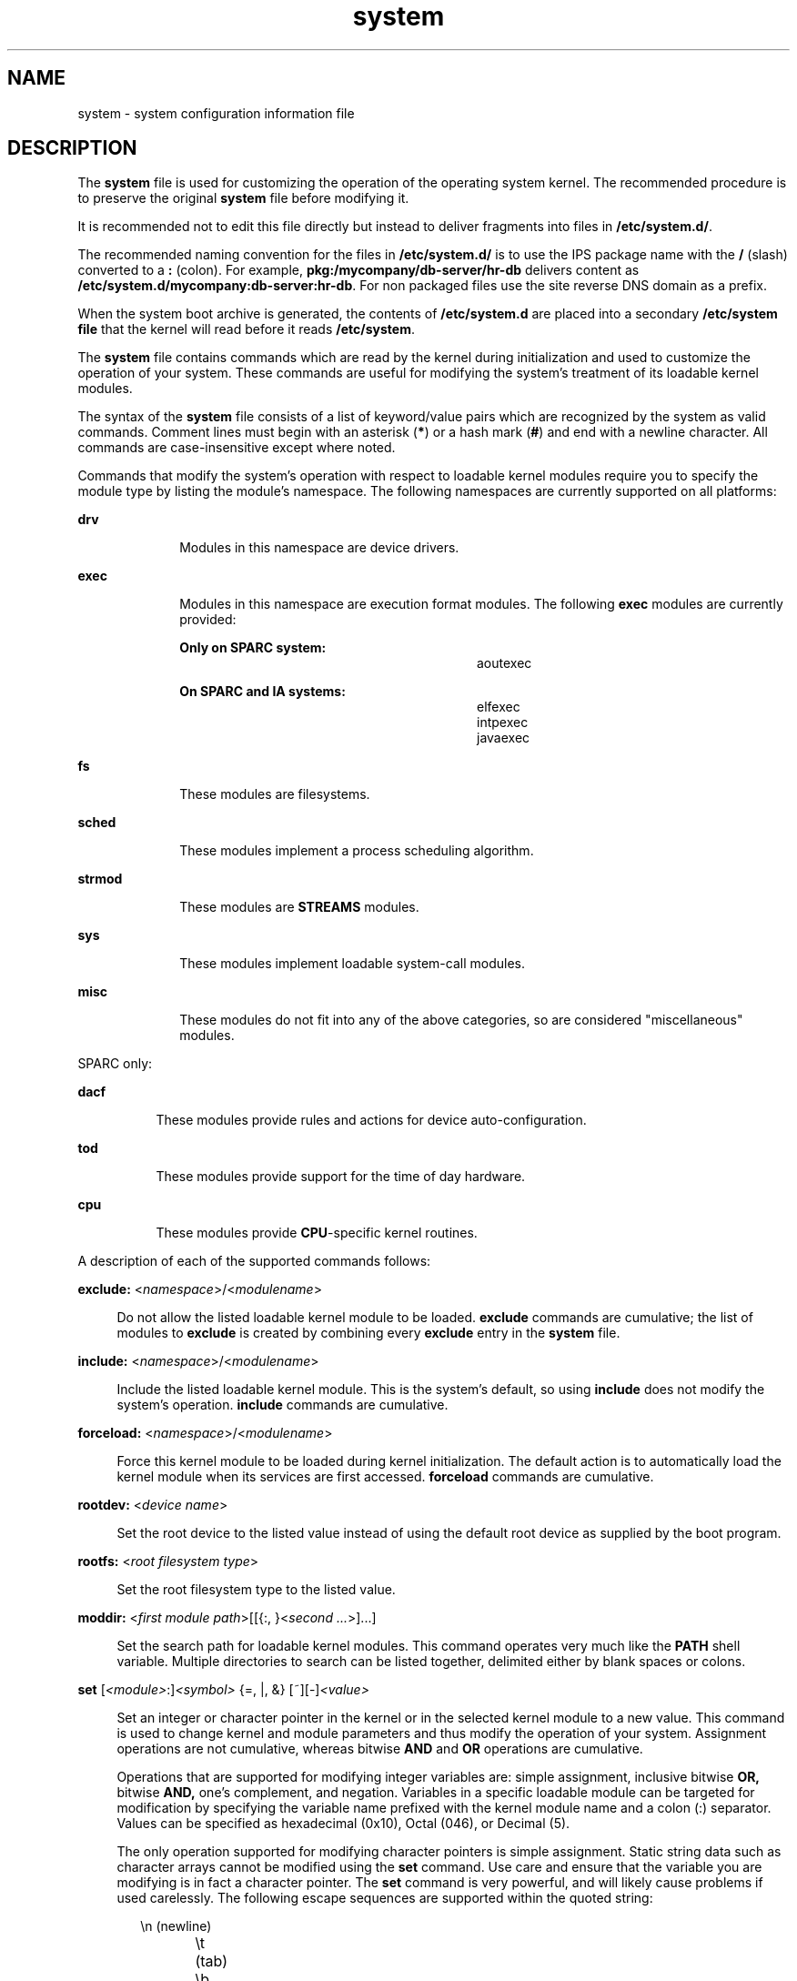'\" te
.\" Portions Copyright (c) 2003, 2015, Oracle and/or its affiliates. All rights reserved.
.\" Copyright 1989 AT&T
.TH system 4 "9 Mar 2015" "SunOS 5.11" "File Formats"
.SH NAME
system \- system configuration information file
.SH DESCRIPTION
.sp
.LP
The \fBsystem\fR file is used for customizing the operation of the operating system kernel. The recommended procedure is to preserve the original \fBsystem\fR file before modifying it.
.sp
.LP
It is recommended not to edit this file directly but instead to deliver fragments into files in \fB/etc/system.d/\fR.
.sp
.LP
The recommended naming convention for the files in \fB/etc/system.d/\fR is to use the IPS package name with the \fB/\fR (slash) converted to a \fB:\fR (colon). For example, \fBpkg:/mycompany/db-server/hr-db\fR delivers content as \fB/etc/system.d/mycompany:db-server:hr-db\fR. For non packaged files use the site reverse DNS domain as a prefix.
.sp
.LP
When the system boot archive is generated, the contents of \fB/etc/system.d\fR are placed into a secondary \fB/etc/system file\fR that the kernel will read before it reads \fB/etc/system\fR.
.sp
.LP
The \fBsystem\fR file contains commands which are read by the kernel during initialization and used to customize the operation of your system. These commands are useful for modifying the system's treatment of its loadable kernel modules.
.sp
.LP
The syntax of the \fBsystem\fR file consists of a list of keyword/value pairs which are recognized by the system as valid commands. Comment lines must begin with an asterisk (\fB*\fR) or a hash mark (\fB#\fR) and end with a newline character. All commands are case-insensitive except where noted.
.sp
.LP
Commands that modify the system's operation with respect to loadable kernel modules require you to specify the module type by listing the module's namespace. The following namespaces are currently supported on all platforms:
.sp
.ne 2
.mk
.na
\fB\fBdrv\fR\fR
.ad
.RS 10n
.rt  
Modules in this namespace are device drivers.
.RE

.sp
.ne 2
.mk
.na
\fB\fBexec\fR\fR
.ad
.RS 10n
.rt  
Modules in this namespace are execution format modules. The following \fBexec\fR modules are currently provided: 
.sp
.ne 2
.mk
.na
\fBOnly on SPARC system:\fR
.ad
.RS 28n
.rt  
.sp
.in +2
.nf
aoutexec
.fi
.in -2
.sp

.RE

.sp
.ne 2
.mk
.na
\fBOn SPARC and IA systems:\fR
.ad
.RS 28n
.rt  
.sp
.in +2
.nf
elfexec
intpexec
javaexec
.fi
.in -2
.sp

.RE

.RE

.sp
.ne 2
.mk
.na
\fB\fBfs\fR\fR
.ad
.RS 10n
.rt  
These modules are filesystems.
.RE

.sp
.ne 2
.mk
.na
\fB\fBsched\fR\fR
.ad
.RS 10n
.rt  
These modules implement a process scheduling algorithm.
.RE

.sp
.ne 2
.mk
.na
\fB\fBstrmod\fR\fR
.ad
.RS 10n
.rt  
These modules are \fBSTREAMS\fR modules.
.RE

.sp
.ne 2
.mk
.na
\fB\fBsys\fR\fR
.ad
.RS 10n
.rt  
These modules implement loadable system-call modules.
.RE

.sp
.ne 2
.mk
.na
\fB\fBmisc\fR\fR
.ad
.RS 10n
.rt  
These modules do not fit into any of the above categories, so are considered "miscellaneous" modules.
.RE

.sp
.LP
SPARC only:
.sp
.ne 2
.mk
.na
\fB\fBdacf\fR\fR
.ad
.RS 8n
.rt  
These modules provide rules and actions for device auto-configuration.
.RE

.sp
.ne 2
.mk
.na
\fB\fBtod\fR\fR
.ad
.RS 8n
.rt  
These modules provide support for the time of day hardware.
.RE

.sp
.ne 2
.mk
.na
\fB\fBcpu\fR\fR
.ad
.RS 8n
.rt  
These modules provide \fBCPU\fR-specific kernel routines.
.RE

.sp
.LP
A description of each of the supported commands follows:
.sp
.ne 2
.mk
.na
\fB\fBexclude:\fR <\fInamespace\fR>/<\fImodulename\fR>\fR
.ad
.sp .6
.RS 4n
Do not allow the listed loadable kernel module to be loaded. \fBexclude\fR commands are cumulative; the list of modules to \fBexclude\fR is created by combining every \fBexclude\fR entry in the \fBsystem\fR file.
.RE

.sp
.ne 2
.mk
.na
\fB\fBinclude:\fR <\fInamespace\fR>/<\fImodulename\fR>\fR
.ad
.sp .6
.RS 4n
Include the listed loadable kernel module. This is the system's default, so using \fBinclude\fR does not modify the system's operation. \fBinclude\fR commands are cumulative.
.RE

.sp
.ne 2
.mk
.na
\fB\fBforceload:\fR <\fInamespace\fR>/<\fImodulename\fR>\fR
.ad
.sp .6
.RS 4n
Force this kernel module to be loaded during kernel initialization. The default action is to automatically load the kernel module when its services are first accessed. \fBforceload\fR commands are cumulative.
.RE

.sp
.ne 2
.mk
.na
\fB\fBrootdev:\fR <\fIdevice name\fR>\fR
.ad
.sp .6
.RS 4n
Set the root device to the listed value instead of using the default root device as supplied by the boot program.
.RE

.sp
.ne 2
.mk
.na
\fB\fBrootfs:\fR <\fIroot filesystem type\fR>\fR
.ad
.sp .6
.RS 4n
Set the root filesystem type to the listed value.
.RE

.sp
.ne 2
.mk
.na
\fB\fBmoddir:\fR <\fIfirst module path\fR>[[{:, }<\fIsecond ...\fR>]...]\fR
.ad
.sp .6
.RS 4n
Set the search path for loadable kernel modules. This command operates very much like the \fBPATH\fR shell variable. Multiple directories to search can be listed together, delimited either by blank spaces or colons.
.RE

.sp
.ne 2
.mk
.na
\fB\fBset\fR [\fI<module>\fR:]\fI<symbol>\fR {=, |, &} [~][-]\fI<value>\fR\fR
.ad
.sp .6
.RS 4n
Set an integer or character pointer in the kernel or in the selected kernel module to a new value. This command is used to change kernel and module parameters and thus modify the operation of your system. Assignment operations are not cumulative, whereas bitwise \fBAND\fR and \fBOR\fR operations are cumulative.
.sp
Operations that are supported for modifying integer variables are: simple assignment, inclusive bitwise \fBOR,\fR bitwise \fBAND,\fR one's complement, and negation. Variables in a specific loadable module can be targeted for modification by specifying the variable name prefixed with the kernel module name and a colon (:) separator. Values can be specified as hexadecimal (0x10), Octal (046), or Decimal (5).
.sp
The only operation supported for modifying character pointers is simple assignment. Static string data such as character arrays cannot be modified using the \fBset\fR command. Use care and ensure that the variable you are modifying is in fact a character pointer. The \fBset\fR command is very powerful, and will likely cause problems if used carelessly. The following escape sequences are supported within the quoted string:
.sp
.in +2
.nf
\en 	(newline)
\et 	(tab)
\eb 	(backspace)
.fi
.in -2
.sp

.RE

.SH EXAMPLES
.LP
\fBExample 1 \fRA sample \fBsystem\fR file.
.sp
.LP
The following is a sample \fBsystem\fR file.

.sp
.in +2
.nf
* Force the ELF exec kernel module to be loaded during kernel
* initialization. Execution type modules are in the exec namespace.
forceload: exec/elfexec
* Change the root device to /sbus@1,f8000000/esp@0,800000/sd@3,0:a.
* You can derive root device names from /devices.
* Root device names must be the fully expanded Open Boot Prom
* device name. This command is platform and configuration specific.
* This example uses the first partition (a) of the SCSI disk at
* SCSI target 3 on the esp host adapter in slot 0 (on board)
* of the SBus of the machine.
* Adapter unit-address 3,0 at sbus unit-address 0,800000.
rootdev: /sbus@1,f8000000/esp@0,800000/sd@3,0:a
* Set the filesystem type of the root to ufs. Note that
* the equal sign can be used instead of the colon.
rootfs:ufs
* Set the search path for kernel modules to look first in
* /usr/phil/mod_test for modules, then in /kernel/modules (the
* default) if not found. Useful for testing new modules.
* Note that you can delimit your module pathnames using
* colons instead of spaces: moddir:/newmodules:/kernel/modules
moddir:/usr/phil/mod_test /kernel/modules.
* Set the configuration option {_POSIX_CHOWN_RESTRICTED} :
* This configuration option is enabled by default.
set rstchown = 1
* Disable the configuration option {_POSIX_CHOWN_RESTRICTED} :
set rstchown = 0
* Turn on debugging messages in the modules mydriver. This is useful
* during driver development.
set mydriver:debug = 1
* Bitwise AND the kernel variable "moddebug" with the
* one's complement of the hex value 0x880, and set
* "moddebug" to this new value.
set moddebug & ~0x880
* Demonstrate the cumulative effect of the SET
* bitwise AND/OR operations by further modifying "moddebug"
* by ORing it with 0x40.
set moddebug | 0x40
.fi
.in -2
.sp

.SH SEE ALSO
.sp
.LP
\fBboot\fR(1M), \fBbootadm\fR(1M),  \fBinit\fR(1M), \fBkernel\fR(1M)
.SH WARNINGS
.sp
.LP
Use care when modifying the \fBsystem\fR file; it modifies the operation of the kernel. If you preserved the original \fBsystem\fR file, you can boot using \fBboot -a\fR, which will ask you to specify the path to the saved file. This should allow the system to boot correctly. If you cannot locate a \fBsystem\fR file that will work, you may specify \fB/dev/null\fR. This acts as an empty \fBsystem\fR file, and the system will attempt to boot using its default settings.
.SH NOTES
.sp
.LP
The \fB/etc/system\fR file is read only once, at boot time.
